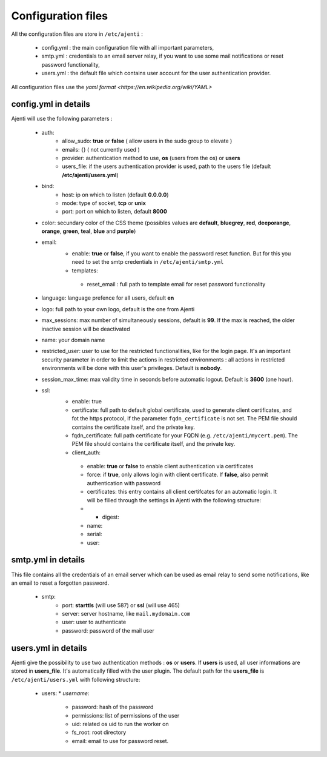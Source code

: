 .. _configuring:


Configuration files
*******************

All the configuration files are store in ``/etc/ajenti`` :

  * config.yml : the main configuration file with all important parameters,
  * smtp.yml : credentials to an email server relay, if you want to use some mail notifications or reset password functionality,
  * users.yml : the default file which contains user account for the user authentication provider.

All configuration files use the `yaml format <https://en.wikipedia.org/wiki/YAML>`

config.yml in details
=====================

Ajenti will use the following parameters :

  * auth:
     *   allow_sudo: **true** or **false** ( allow users in the sudo group to elevate )
     *   emails: {} ( not currently used )
     *   provider: authentication method to use, **os** (users from the os) or **users**
     *   users_file: if the users authentication provider is used, path to the users file (default **/etc/ajenti/users.yml**)
  * bind:
     *   host: ip on which to listen (default **0.0.0.0**)
     *   mode: type of socket, **tcp** or **unix**
     *   port: port on which to listen, default **8000**
  * color: secundary color of the CSS theme (possibles values are **default**, **bluegrey**, **red**, **deeporange**, **orange**, **green**, **teal**, **blue** and **purple**)
  * email:
     *   enable: **true** or **false**, if you want to enable the password reset function. But for this you need to set the smtp credentials in ``/etc/ajenti/smtp.yml``
     *   templates:
        * reset_email : full path to template email for reset password functionality
  * language: language prefence for all users, default **en**
  * logo: full path to your own logo, default is the one from Ajenti
  * max_sessions: max number of simultaneously sessions, default is **99**. If the max is reached, the older inactive session will be deactivated
  * name: your domain name
  * restricted_user: user to use for the restricted functionalities, like for the login page. It's an important security parameter in order to limit the actions in restricted environments : all actions in restricted environments will be done with this user's privileges. Default is **nobody**.
  * session_max_time: max validity time in seconds before automatic logout. Default is **3600** (one hour).
  * ssl:
     *   enable: true
     *   certificate: full path to default global certificate, used to generate client certificates, and fot the https protocol, if the parameter ``fqdn_certificate`` is not set. The PEM file should contains the certificate itself, and the private key.
     *   fqdn_certificate: full path certificate for your FQDN (e.g. ``/etc/ajenti/mycert.pem``). The PEM file should contains the certificate itself, and the private key.
     *   client_auth:
        *     enable: **true** or **false** to enable client authentication via certificates
        *     force: if **true**, only allows login with client certificate. If **false**, also permit authentication with password
        *     certificates: this entry contains all client certifcates for an automatic login. It will be filled through the settings in Ajenti with the following structure:
        *     - digest:
        *       name:
        *       serial:
        *       user:


smtp.yml in details
===================

This file contains all the credentials of an email server which can be used as email relay to send some notifications, like an email to reset a forgotten password.

  * smtp:
     * port: **starttls** (will use 587) or **ssl** (will use 465)
     * server: server hostname, like ``mail.mydomain.com``
     * user: user to authenticate
     * password: password of the mail user

users.yml in details
====================

Ajenti give the possibility to use two authentication methods : **os** or **users**. If **users** is used, all user informations are stored in **users_file**. It's automatically filled with the user plugin.
The default path for the **users_file** is ``/etc/ajenti/users.yml`` with following structure:

  * users:
    * `username`:
      * password: hash of the password
      * permissions: list of permissions of the user
      * uid: related os uid to run the worker on
      * fs_root: root directory
      * email: email to use for password reset.  
